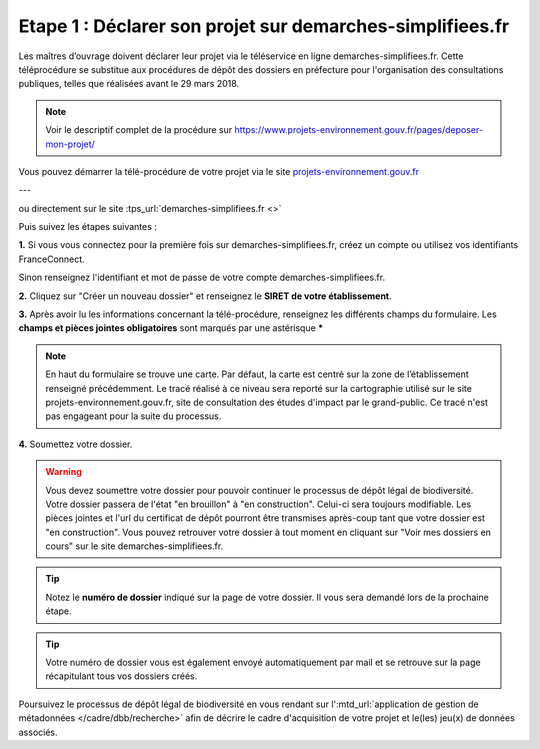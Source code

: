 .. Etape 1 : Déclarer son projet sur demarches-simplifiees.fr

Etape 1 : Déclarer son projet sur demarches-simplifiees.fr
==========================================================

Les maîtres d’ouvrage doivent déclarer leur projet via le téléservice en ligne demarches-simplifiees.fr. Cette téléprocédure se substitue aux procédures de dépôt des dossiers en préfecture pour l'organisation des consultations publiques, telles que réalisées avant le 29 mars 2018.

.. note:: Voir le descriptif complet de la procédure sur https://www.projets-environnement.gouv.fr/pages/deposer-mon-projet/



Vous pouvez démarrer la télé-procédure de votre projet via le site `projets-environnement.gouv.fr <https://www.projets-environnement.gouv.fr/pages/deposer-mon-projet/>`_ 

.. raw:: html

   <video controls src="../../_static/processus_dbb_projets_environnement.mp4" width=100% frameborder="0" allowfullscreen></video>
   

---

ou directement sur le site :tps_url:`demarches-simplifiees.fr <>` 

Puis suivez les étapes suivantes : 
 

**1.** Si vous vous connectez pour la première fois sur demarches-simplifiees.fr, créez un compte ou utilisez vos identifiants FranceConnect. 

Sinon renseignez l'identifiant et mot de passe de votre compte demarches-simplifiees.fr.
 
**2.** Cliquez sur "Créer un nouveau dossier" et renseignez le **SIRET de votre établissement**.

**3.** Après avoir lu les informations concernant la télé-procédure, renseignez les différents champs du formulaire. Les **champs et pièces jointes obligatoires** sont marqués par une astérisque *****

.. note:: En haut du formulaire se trouve une carte. Par défaut, la carte est centré sur la zone de l’établissement renseigné précédemment. Le tracé réalisé à ce niveau sera reporté sur la cartographie utilisé sur le site projets-environnement.gouv.fr, site de consultation des études d'impact par le grand-public. Ce tracé n'est pas engageant pour la suite du processus.

**4.** Soumettez votre dossier.

.. raw:: html

   <video controls src="../../_static/processus_dbb_demarches_simplifiees.mp4" width=100% frameborder="0" allowfullscreen></video>

.. warning:: Vous devez soumettre votre dossier pour pouvoir continuer le processus de dépôt légal de biodiversité. Votre dossier passera de l'état "en brouillon" à "en construction". Celui-ci sera toujours modifiable. Les pièces jointes et l'url du certificat de dépôt pourront être transmises après-coup tant que votre dossier est "en construction". Vous pouvez retrouver votre dossier à tout moment en cliquant sur "Voir mes dossiers en cours" sur le site demarches-simplifiees.fr.


.. tip:: Notez le **numéro de dossier** indiqué sur la page de votre dossier. Il vous sera demandé lors de la prochaine étape.

.. image:: ../../images/dossier_demarches_simplifiees_1.png


.. tip:: Votre numéro de dossier vous est également envoyé automatiquement par mail et se retrouve sur la page récapitulant tous vos dossiers créés. 

.. image:: ../../images/dossier_demarches_simplifiees.png


Poursuivez le processus de dépôt légal de biodiversité en vous rendant sur l':mtd_url:`application de gestion de métadonnées </cadre/dbb/recherche>` afin de décrire le cadre d'acquisition de votre projet et le(les) jeu(x) de données associés.  

